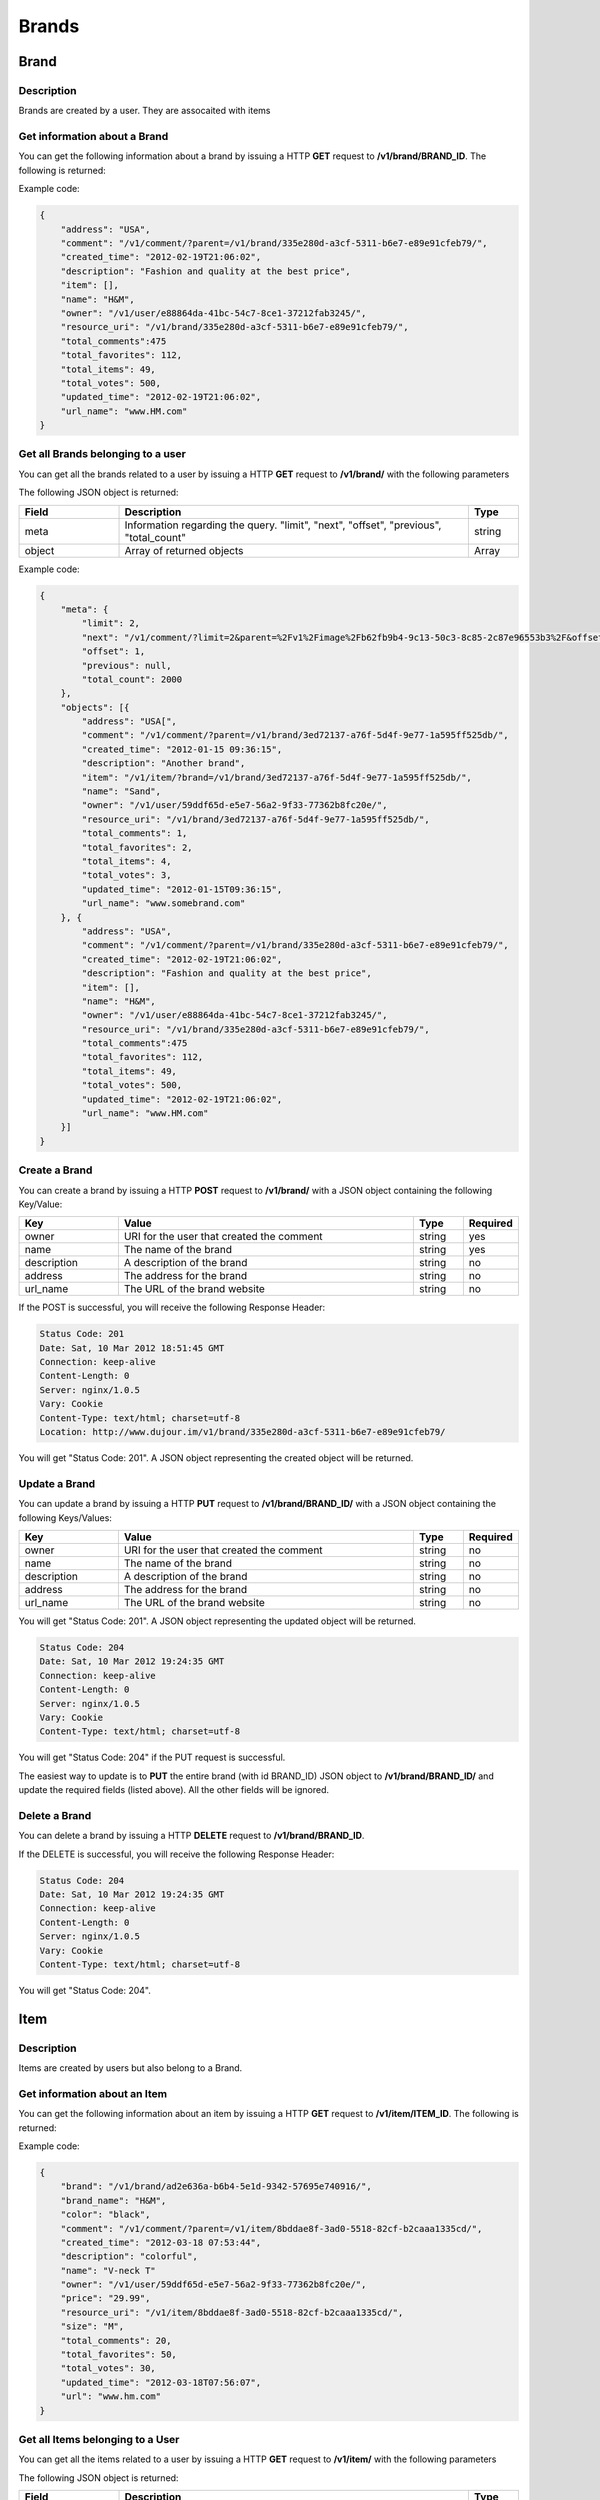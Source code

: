 ********
Brands
********

Brand
=====

Description
------------

Brands are created by a user. They are assocaited with items

Get information about a Brand
-----------------------------

You can get the following information about a brand by issuing a HTTP **GET** request to **/v1/brand/BRAND_ID**. The following is returned:

.. csv-table::
    :widths: 10 60 30
    :header-rows: 1

    "Field",             "Description",                                              "Type"
    "owner",             "URI for the user that created the Brand",                  "string"
    "name",              "The name of the brand",                                    "string"
    "description",       "A description of the brand",                               "string"
    "address",           "The address for the brand",                                "string"
    "url_name",          "The URL of the brand website",                             "string"
    "item",              "URI of items belonging to this brand",                     "string"
    "comment",           "URI of all the comments regarding this brand",             "string"
    "created_time",      "The time the comment was created",                         "string, rfc-3339 standard"
    "updated_time",      "The time the comment was updated",                         "string, rfc-3339 standard"
    "total_votes",       "The number of times this brand was voted on",              "integer"
    "total_comments",    "The number of comments this brand has",                    "integer"
    "total_favorites",   "The number of times this brand was favorited",             "integer"
    "total_items",       "The number of items belonging to this brand",              "integer"
    "resource_uri",      "URI of the current object"                                 "string"

Example code:

.. code-block:: js

    {
        "address": "USA",
        "comment": "/v1/comment/?parent=/v1/brand/335e280d-a3cf-5311-b6e7-e89e91cfeb79/",
        "created_time": "2012-02-19T21:06:02",
        "description": "Fashion and quality at the best price",
        "item": [],
        "name": "H&M",
        "owner": "/v1/user/e88864da-41bc-54c7-8ce1-37212fab3245/",
        "resource_uri": "/v1/brand/335e280d-a3cf-5311-b6e7-e89e91cfeb79/",
        "total_comments":475 
        "total_favorites": 112,
        "total_items": 49,
        "total_votes": 500,
        "updated_time": "2012-02-19T21:06:02",
        "url_name": "www.HM.com"
    }

Get all Brands belonging to a user
----------------------------------

You can get all the brands related to a user by issuing a HTTP **GET** request to **/v1/brand/** with the following parameters


.. csv-table::
    :widths: 20 60 10 10
    :header-rows: 1

    "Parameter",        "Description",                                      "Type",             "Required"
    "owner",            "URI of the user object",                          "string",           "yes" 
    "offset",           "The index of the first object after the query has been ordered",      "integer", "no"
    "limit",            "The number of comments to be returned after all comments are ordered. Default = ""all comments""", "string", "no"
    "order_by",         "Currently, this is not an option. The default is "-created_time" where the '-' signifies reverse chronological order.",   "string", "no"

The following JSON object is returned:

.. csv-table::
    :widths: 20 70 10
    :header-rows: 1

    "Field",             "Description",                                              "Type"
    "meta",              "Information regarding the query. ""limit"", ""next"", ""offset"", ""previous"", ""total_count""", "string"
    "object",            "Array of returned objects",                              "Array"

Example code:

.. code-block:: js

    {
        "meta": {
            "limit": 2,
            "next": "/v1/comment/?limit=2&parent=%2Fv1%2Fimage%2Fb62fb9b4-9c13-50c3-8c85-2c87e96553b3%2F&offset=3&order_by=-created_time",
            "offset": 1,
            "previous": null,
            "total_count": 2000
        },
        "objects": [{
            "address": "USA[",
            "comment": "/v1/comment/?parent=/v1/brand/3ed72137-a76f-5d4f-9e77-1a595ff525db/",
            "created_time": "2012-01-15 09:36:15",
            "description": "Another brand",
            "item": "/v1/item/?brand=/v1/brand/3ed72137-a76f-5d4f-9e77-1a595ff525db/",
            "name": "Sand",
            "owner": "/v1/user/59ddf65d-e5e7-56a2-9f33-77362b8fc20e/",
            "resource_uri": "/v1/brand/3ed72137-a76f-5d4f-9e77-1a595ff525db/",
            "total_comments": 1,
            "total_favorites": 2,
            "total_items": 4,
            "total_votes": 3,
            "updated_time": "2012-01-15T09:36:15",
            "url_name": "www.somebrand.com"
        }, {
            "address": "USA",
            "comment": "/v1/comment/?parent=/v1/brand/335e280d-a3cf-5311-b6e7-e89e91cfeb79/",
            "created_time": "2012-02-19T21:06:02",
            "description": "Fashion and quality at the best price",
            "item": [],
            "name": "H&M",
            "owner": "/v1/user/e88864da-41bc-54c7-8ce1-37212fab3245/",
            "resource_uri": "/v1/brand/335e280d-a3cf-5311-b6e7-e89e91cfeb79/",
            "total_comments":475 
            "total_favorites": 112,
            "total_items": 49,
            "total_votes": 500,
            "updated_time": "2012-02-19T21:06:02",
            "url_name": "www.HM.com"
        }]
    }

Create a Brand
--------------

You can create a brand by issuing a HTTP **POST** request to **/v1/brand/** with a JSON object containing the following Key/Value:

.. csv-table::
    :widths: 20 60 10 10
    :header-rows: 1

    "Key",              "Value",                                        "Type",         "Required"
    "owner",            "URI for the user that created the comment",    "string",       "yes"
    "name",             "The name of the brand",                        "string",       "yes"
    "description",      "A description of the brand",                   "string",       "no"
    "address",          "The address for the brand",                    "string",       "no"
    "url_name",         "The URL of the brand website",                 "string",       "no"

If the POST is successful, you will receive the following Response Header:

.. code-block:: js

    Status Code: 201
    Date: Sat, 10 Mar 2012 18:51:45 GMT
    Connection: keep-alive
    Content-Length: 0
    Server: nginx/1.0.5
    Vary: Cookie
    Content-Type: text/html; charset=utf-8
    Location: http://www.dujour.im/v1/brand/335e280d-a3cf-5311-b6e7-e89e91cfeb79/

You will get "Status Code: 201". A JSON object representing the created object will be returned.

Update a Brand
--------------

You can update a brand by issuing a HTTP **PUT** request to **/v1/brand/BRAND_ID/** with a JSON object containing the following Keys/Values:

.. csv-table::
    :widths: 20 60 10 10
    :header-rows: 1

    "Key",              "Value",                                        "Type",         "Required"
    "owner",            "URI for the user that created the comment",    "string",       "no"
    "name",             "The name of the brand",                        "string",       "no"
    "description",      "A description of the brand",                   "string",       "no"
    "address",          "The address for the brand",                    "string",       "no"
    "url_name",         "The URL of the brand website",                 "string",       "no"

You will get "Status Code: 201". A JSON object representing the updated object will be returned.

.. code-block:: js

    Status Code: 204
    Date: Sat, 10 Mar 2012 19:24:35 GMT
    Connection: keep-alive
    Content-Length: 0
    Server: nginx/1.0.5
    Vary: Cookie
    Content-Type: text/html; charset=utf-8

You will get "Status Code: 204" if the PUT request is successful.

The easiest way to update is to **PUT** the entire brand (with id BRAND_ID) JSON object to **/v1/brand/BRAND_ID/** and update the required fields (listed above). All the other fields will be ignored.

Delete a Brand
---------------


You can delete a brand by issuing a HTTP **DELETE** request to **/v1/brand/BRAND_ID**.

If the DELETE is successful, you will receive the following Response Header:

.. code-block:: js

    Status Code: 204
    Date: Sat, 10 Mar 2012 19:24:35 GMT
    Connection: keep-alive
    Content-Length: 0
    Server: nginx/1.0.5
    Vary: Cookie
    Content-Type: text/html; charset=utf-8

You will get "Status Code: 204".

Item
====

Description
------------

Items are created by users but also belong to a Brand.

Get information about an Item
-----------------------------

You can get the following information about an item by issuing a HTTP **GET** request to **/v1/item/ITEM_ID**. The following is returned:

.. csv-table::
    :widths: 10 60 30
    :header-rows: 1

    "Field",             "Description",                                              "Type"
    "owner",             "URI for the user that created the comment",                "string"
    "name",              "The name of the item",                                     "string"
    "description",       "A description of the item",                                "string"
    "size",              "The size of the item",                                     "string"
    "price",             "The price of the item",                                    "string"
    "color",             "The color of the item",                                    "string"
    "url",               "The URL of the of where this item is found",               "string"
    "brand_name",        "The name of the associated brand",                             "string"
    "brand",             "URI of brand associated with this item",                   "string"
    "comment",           "URI of all the comments regarding this item",              "string"
    "created_time",      "The time the comment was created",                         "string, rfc-3339 standard"
    "updated_time",      "The time the comment was updated",                         "string, rfc-3339 standard"
    "total_votes",       "The number of times this item was voted on",               "integer"
    "total_comments",    "The number of comments this item has",                     "integer"
    "total_favorites",   "The number of times this comment was favorited",           "integer"
    "resource_uri",      "URI of the current object"                                 "string"

Example code:

.. code-block:: js

    {
        "brand": "/v1/brand/ad2e636a-b6b4-5e1d-9342-57695e740916/",
        "brand_name": "H&M",
        "color": "black",
        "comment": "/v1/comment/?parent=/v1/item/8bddae8f-3ad0-5518-82cf-b2caaa1335cd/",
        "created_time": "2012-03-18 07:53:44",
        "description": "colorful",
        "name": "V-neck T"
        "owner": "/v1/user/59ddf65d-e5e7-56a2-9f33-77362b8fc20e/",
        "price": "29.99",
        "resource_uri": "/v1/item/8bddae8f-3ad0-5518-82cf-b2caaa1335cd/",
        "size": "M",
        "total_comments": 20,
        "total_favorites": 50,
        "total_votes": 30,
        "updated_time": "2012-03-18T07:56:07",
        "url": "www.hm.com"
    }

Get all Items belonging to a User
----------------------------------

You can get all the items related to a user by issuing a HTTP **GET** request to **/v1/item/** with the following parameters


.. csv-table::
    :widths: 20 60 10 10
    :header-rows: 1

    "Parameter",        "Description",                                      "Type",             "Required"
    "owner",            "URI of the user object",                          "string",           "yes" 
    "offset",           "The index of the first object after the query has been ordered",      "integer", "no"
    "limit",            "The number of comments to be returned after all comments are ordered. Default = ""all comments""", "string", "no"
    "order_by",         "Currently, this is not an option. The default is "-created_time" where the '-' signifies reverse chronological order.",   "string", "no"

The following JSON object is returned:

.. csv-table::
    :widths: 20 70 10
    :header-rows: 1

    "Field",             "Description",                                              "Type"
    "meta",              "Information regarding the query. ""limit"", ""next"", ""offset"", ""previous"", ""total_count""", "string"
    "object",            "Array of returned objects",                              "Array"

Example code:

.. code-block:: js

    {
        "meta": {
            "limit": 20,
            "next": null,
            "offset": 0,
            "previous": null,
            "total_count": 2 
        },
        "objects": [{
            "brand": "/v1/brand/ad2e636a-b6b4-5e1d-9342-57695e740916/",
            "brand_name": "H&M",
            "color": "black",
            "comment": "/v1/comment/?parent=/v1/item/8bddae8f-3ad0-5518-82cf-b2caaa1335cd/",
            "created_time": "2012-03-18 07:53:44",
            "description": "colorful",
            "name": "V-neck T"
            "owner": "/v1/user/59ddf65d-e5e7-56a2-9f33-77362b8fc20e/",
            "price": "29.99",
            "resource_uri": "/v1/item/8bddae8f-3ad0-5518-82cf-b2caaa1335cd/",
            "size": "M",
            "total_comments": 20,
            "total_favorites": 50,
            "total_votes": 30,
            "updated_time": "2012-03-18T07:56:07",
            "url": "www.hm.com"
        }, {
            "brand": "/v1/brand/8d4340a2-85cd-5423-935d-e4c9b581a83d/",
            "brand_name": "Wilson",
            "color": "brown",
            "comment": "/v1/comment/?parent=/v1/item/4daf6af9-b8eb-5587-b18d-ae02f490fdfd/",
            "created_time": "2012-03-09 09:31:55",
            "description": "a real genuine football",
            "name": "football",
            "owner": "/v1/user/59ddf65d-e5e7-56a2-9f33-77362b8fc20e/",
            "price": "49.99",
            "resource_uri": "/v1/item/4daf6af9-b8eb-5587-b18d-ae02f490fdfd/",
            "size": "NA",
            "total_comments": 300,
            "total_favorites": 125,
            "total_votes": 433,
            "updated_time": "2012-03-18T07:44:35",
            "url": "www.football.com"
        }]
    }

Get all Items belonging to a User
----------------------------------

You can get all the items related to a brand by issuing a HTTP **GET** request to **/v1/item/** with the following parameters


.. csv-table::
    :widths: 20 60 10 10
    :header-rows: 1

    "Parameter",        "Description",                                      "Type",             "Required"
    "brand",            "URI of the brand object",                          "string",           "yes" 
    "offset",           "The index of the first object after the query has been ordered",      "integer", "no"
    "limit",            "The number of comments to be returned after all comments are ordered. Default = ""all comments""", "string", "no"
    "order_by",         "Currently, this is not an option. The default is "-created_time" where the '-' signifies reverse chronological order.",   "string", "no"

The following JSON object is returned:

.. csv-table::
    :widths: 20 70 10
    :header-rows: 1

    "Field",             "Description",                                              "Type"
    "meta",              "Information regarding the query. ""limit"", ""next"", ""offset"", ""previous"", ""total_count""", "string"
    "object",            "Array of returned objects",                              "Array"

Sample code similar to the previous example above.

Create an Item
--------------

You can create an item by issuing a HTTP **POST** request to **/v1/item/** with a JSON object containing the following Key/Value:

.. csv-table::
    :widths: 20 60 10 10
    :header-rows: 1

    "Key",              "Value",                                        "Type",         "Required"
    "owner",            "URI for the user that created the item",       "string",       "yes"
    "name",             "The name of the item",                         "string",       "yes"
    "description",      "A description of the item",                    "string",       "no"
    "brand_name",       "The name of the associated brand",             "string",       "no"
    "url",              "The URL of the item website",                  "string",       "no"
    "price",            "The price of the item",                        "string",       "no"
    "size",             "The size of the item",                         "string",       "no"
    "color",            "The color of the item",                        "string",       "no"

If the POST is successful, you will receive the following Response Header:

.. code-block:: js

    Status Code: 201
    Date: Sat, 10 Mar 2012 18:51:45 GMT
    Connection: keep-alive
    Content-Length: 0
    Server: nginx/1.0.5
    Vary: Cookie
    Content-Type: text/html; charset=utf-8
    Location: http://www.dujour.im/v1/item/1384853c-9252-5a32-8cb6-f9b66e97e7c7/

You will get "Status Code: 201". A JSON object representing the created object will be returned.

Update an Item
--------------

You can update an item by issuing a HTTP **PUT** request to **/v1/item/ITEM_ID/** with a JSON object containing the following Keys/Values:

.. csv-table::
    :widths: 20 60 10 10
    :header-rows: 1

    "Key",              "Value",                                        "Type",         "Required"
    "owner",            "URI for the user that created the comment",    "string",       "no"
    "name",             "The name of the item",                         "string",       "no"
    "description",      "A description of the item",                    "string",       "no"
    "brand_name",       "The name of the associated brand",             "string",       "no"
    "url",              "The URL of the item website",                  "string",       "no"
    "price",            "The price of the item",                        "string",       "no"
    "size",             "The size of the item",                         "string",       "no"
    "color",            "The color of the item",                        "string",       "no"

You will get "Status Code: 201". A JSON object representing the updated object will be returned.

.. code-block:: js

    Status Code: 204
    Date: Sat, 10 Mar 2012 19:24:35 GMT
    Connection: keep-alive
    Content-Length: 0
    Server: nginx/1.0.5
    Vary: Cookie
    Content-Type: text/html; charset=utf-8

You will get "Status Code: 204" if the PUT request is successful.

The easiest way to update is to **PUT** the entire item (with id ITEM_ID) JSON object to **/v1/item/ITEM_ID/** and update the required fields (listed above). All the other fields will be ignored.

Delete an Item
---------------

You can delete a item by issuing a HTTP **DELETE** request to **/v1/item/ITEM_ID**.

If the DELETE is successful, you will receive the following Response Header:

.. code-block:: js

    Status Code: 204
    Date: Sat, 10 Mar 2012 19:24:35 GMT
    Connection: keep-alive
    Content-Length: 0
    Server: nginx/1.0.5
    Vary: Cookie
    Content-Type: text/html; charset=utf-8

You will get "Status Code: 204".

ItemTag
=======

Description
------------

ItemTags represent items that are found in a particular image.

Get information about an ItemTag
--------------------------------

You can get the following information about an itemtag by issuing a HTTP **GET** request to **/v1/itemtag/ITEMTAG_ID**. The following is returned:

.. csv-table::
    :widths: 10 60 30
    :header-rows: 1

    "Field",             "Description",                                              "Type"
    "owner",             "URI for the user that created the itemtag",                "string"
    "image",             "URI for the image",                                        "string"
    "item",              "URI for the item",                                         "string"
    "num",               "The number of the itemtag",                                "string"
    "x",                 "The x position of the itemtag",                            "string"
    "y",                 "The y position of the itemtag",                            "string"
    "created_time",      "The time the comment was created",                         "string, rfc-3339 standard"
    "updated_time",      "The time the comment was updated",                         "string, rfc-3339 standard"
    "resource_uri",      "URI of the current object"                                 "string"

Example code:

.. code-block:: js

    {
        "created_time": "2012-03-18 18:19:05",
        "image": "/v1/image/35d5a336-bc39-584a-aa3e-f3e92880a1f6/",
        "item": "/v1/item/fb91ea8e-29c5-564f-a799-faefef006701/",
        "num": 1,
        "owner": "/v1/user/59ddf65d-e5e7-56a2-9f33-77362b8fc20e/",
        "resource_uri": "/v1/itemtag/954d18dc-d4c7-56ee-b2f7-9061659fabb0/",
        "updated_time": "2012-03-18T18:19:05",
        "x": 0.456,
        "y": 0.987
    }

Get all ItemTags belonging to an Image 
--------------------------------------

You can get all the items related to an image by issuing a HTTP **GET** request to **/v1/itemtag/** with the following parameters


.. csv-table::
    :widths: 20 60 10 10
    :header-rows: 1

    "Parameter",        "Description",                                      "Type",             "Required"
    "image",            "URI of the image object",                          "string",           "yes" 
    "offset",           "The index of the first object after the query has been ordered",      "integer", "no"
    "limit",            "The number of comments to be returned after all comments are ordered. Default = ""all comments""", "string", "no"
    "order_by",         "Currently, this is not an option. The default is "-created_time" where the '-' signifies reverse chronological order.",   "string", "no"

The following JSON object is returned:

.. csv-table::
    :widths: 20 70 10
    :header-rows: 1

    "Field",             "Description",                                              "Type"
    "meta",              "Information regarding the query. ""limit"", ""next"", ""offset"", ""previous"", ""total_count""", "string"
    "object",            "Array of returned objects",                              "Array"

Example code:

.. code-block:: js

    {
        "meta": {
            "limit": 20,
            "next": null,
            "offset": 0,
            "previous": null,
            "total_count": 2
        },
        "objects": [{
            "created_time": "2012-03-18 18:51:49",
            "image": "/v1/image/35d5a336-bc39-584a-aa3e-f3e92880a1f6/",
            "item": "/v1/item/ca1320b3-e355-54e8-8d10-0e770b0ceb24/",
            "num": 2,
            "owner": "/v1/user/59ddf65d-e5e7-56a2-9f33-77362b8fc20e/",
            "resource_uri": "/v1/itemtag/10724fa8-9a67-5a07-b6fb-a500ad5241c3/",
            "updated_time": "2012-03-18T18:51:49",
            "x": 0.456,
            "y": 0.987
        }, {
            "created_time": "2012-03-18 18:19:05",
            "image": "/v1/image/35d5a336-bc39-584a-aa3e-f3e92880a1f6/",
            "item": "/v1/item/fb91ea8e-29c5-564f-a799-faefef006701/",
            "num": 2,
            "owner": "/v1/user/59ddf65d-e5e7-56a2-9f33-77362b8fc20e/",
            "resource_uri": "/v1/itemtag/954d18dc-d4c7-56ee-b2f7-9061659fabb0/",
            "updated_time": "2012-03-18T18:48:47",
            "x": 0.456,
            "y": 0.987
        }]
    }


Create an ItemTag
------------------

You can create an itemtag by issuing a HTTP **POST** request to **/v1/itemtag/** with a JSON object containing the following Key/Value:

.. csv-table::
    :widths: 20 60 10 10
    :header-rows: 1

    "Key",              "Value",                                        "Type",         "Required"
    "owner",             "URI for the user that created the itemtag (must be logged in)",   "string",       "yes"
    "image",             "URI for the image",                           "string",       "yes"
    "item",              "URI for the item",                            "string",       "yes"
    "num",               "The number of the itemtag",                   "string",       "yes"
    "x",                 "The x position of the itemtag",               "string",       "yes"
    "y",                 "The y position of the itemtag",               "string",       "yes"

If the POST is successful, you will receive the following Response Header:

.. code-block:: js

    Status Code: 201
    Date: Sat, 10 Mar 2012 18:51:45 GMT
    Connection: keep-alive
    Content-Length: 0
    Server: nginx/1.0.5
    Vary: Cookie
    Content-Type: text/html; charset=utf-8
    Location: http://www.dujour.im/v1/itemtag/10724fa8-9a67-5a07-b6fb-a500ad5241c3/

You will get "Status Code: 201". A JSON object representing the created object will be returned.

Update an ItemTag
------------------

You can update an itemtag by issuing a HTTP **PUT** request to **/v1/itemtag/ITEMTAG_ID/** with a JSON object containing the following Keys/Values:

.. csv-table::
    :widths: 20 60 10 10
    :header-rows: 1

    "Key",              "Value",                                        "Type",         "Required"
    "image",             "URI for the image",                           "string",       "no"
    "item",              "URI for the item",                            "string",       "no"
    "num",               "The number of the itemtag",                   "string",       "no"
    "x",                 "The x position of the itemtag",               "string",       "no"
    "y",                 "The y position of the itemtag",               "string",       "no"

If the PUT is successful, you will receive the following Response Header:

.. code-block:: js

    Status Code: 204
    Date: Sat, 10 Mar 2012 19:24:35 GMT
    Connection: keep-alive
    Content-Length: 0
    Server: nginx/1.0.5
    Vary: Cookie
    Content-Type: text/html; charset=utf-8

You will get "Status Code: 201". A JSON object representing the updated object will be returned.

The easiest way to update is to **PUT** the entire itemtag (with id ITEMTAG_ID) JSON object to **/v1/itemtag/ITEMTAG_ID/** and update the required fields (listed above). All the other fields will be ignored.

Delete an ItemTag
------------------

You can delete a itemtag by issuing a HTTP **DELETE** request to **/v1/itemtag/ITEMTAG_ID**.

If the DELETE is successful, you will receive the following Response Header:

.. code-block:: js

    Status Code: 204
    Date: Sat, 10 Mar 2012 19:24:35 GMT
    Connection: keep-alive
    Content-Length: 0
    Server: nginx/1.0.5
    Vary: Cookie
    Content-Type: text/html; charset=utf-8

You will get "Status Code: 204".

